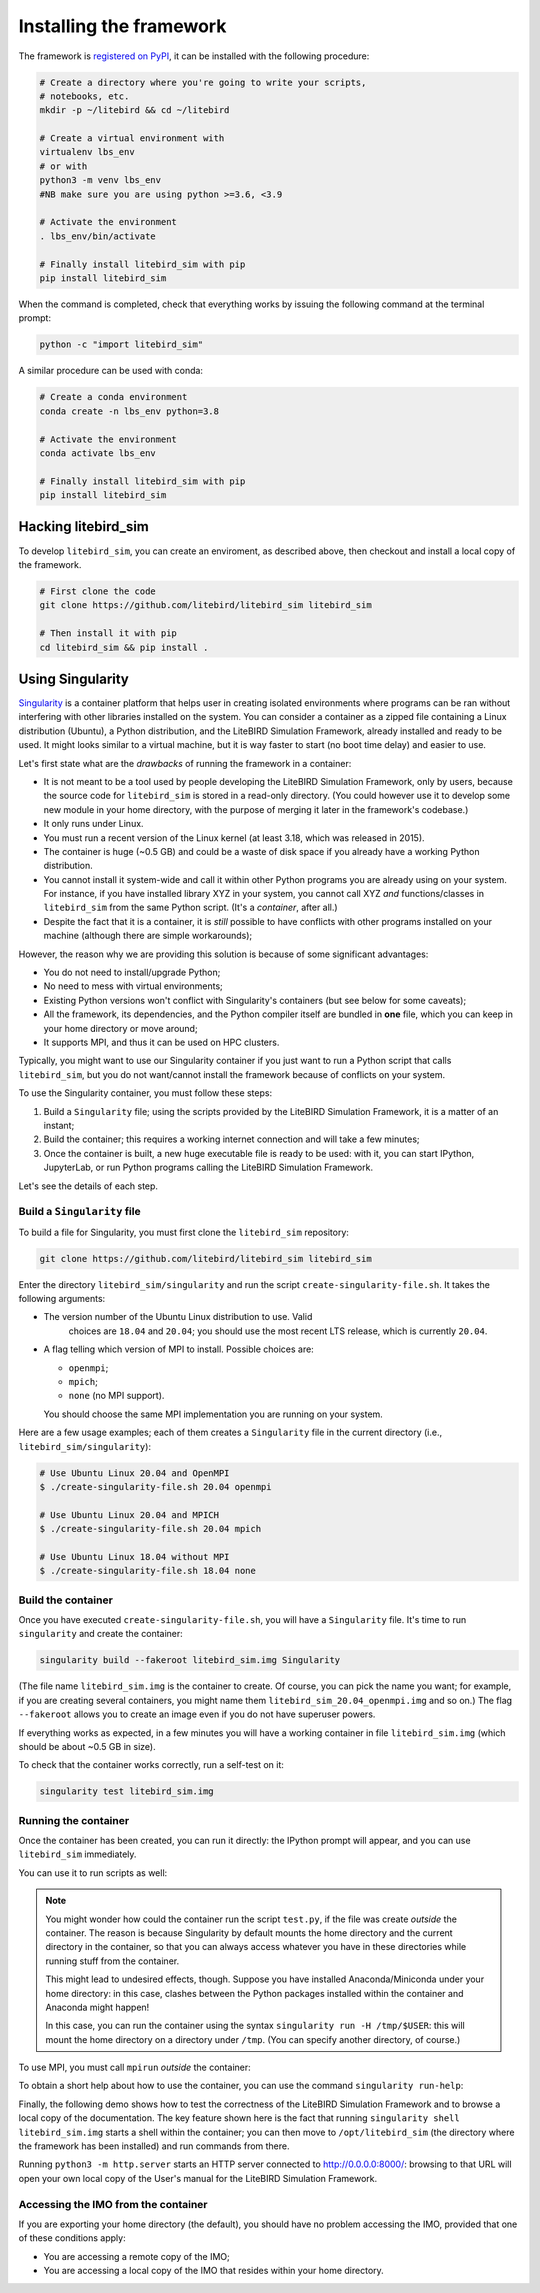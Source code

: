 .. _installation_procedure:

Installing the framework
========================

The framework is `registered on PyPI <https://pypi.org/project/litebird-sim/>`_,
it can be installed with the following procedure:

.. code-block:: text

   # Create a directory where you're going to write your scripts,
   # notebooks, etc.
   mkdir -p ~/litebird && cd ~/litebird

   # Create a virtual environment with
   virtualenv lbs_env
   # or with
   python3 -m venv lbs_env 
   #NB make sure you are using python >=3.6, <3.9

   # Activate the environment
   . lbs_env/bin/activate

   # Finally install litebird_sim with pip 
   pip install litebird_sim

When the command is completed, check that everything works by issuing
the following command at the terminal prompt:

.. code-block:: text

   python -c "import litebird_sim"

A similar procedure can be used with conda:

.. code-block:: text

   # Create a conda environment
   conda create -n lbs_env python=3.8 

   # Activate the environment
   conda activate lbs_env

   # Finally install litebird_sim with pip 
   pip install litebird_sim


Hacking litebird_sim
--------------------

To develop ``litebird_sim``, you can create an enviroment, as described 
above, then checkout and install a local copy of the framework. 

.. code-block:: text

   # First clone the code
   git clone https://github.com/litebird/litebird_sim litebird_sim
   
   # Then install it with pip
   cd litebird_sim && pip install .


Using Singularity
-----------------

`Singularity <https://sylabs.io/docs/>`_ is a container platform that
helps user in creating isolated environments where programs can be ran
without interfering with other libraries installed on the system. You
can consider a container as a zipped file containing a Linux
distribution (Ubuntu), a Python distribution, and the LiteBIRD
Simulation Framework, already installed and ready to be used. It might
looks similar to a virtual machine, but it is way faster to start (no
boot time delay) and easier to use.

Let's first state what are the *drawbacks* of running the framework in
a container:

- It is not meant to be a tool used by people developing the LiteBIRD
  Simulation Framework, only by users, because the source code for
  ``litebird_sim`` is stored in a read-only directory. (You could
  however use it to develop some new module in your home directory,
  with the purpose of merging it later in the framework's codebase.)
- It only runs under Linux.
- You must run a recent version of the Linux kernel (at least 3.18,
  which was released in 2015).
- The container is huge (~0.5 GB) and could be a waste of disk space
  if you already have a working Python distribution.
- You cannot install it system-wide and call it within other Python
  programs you are already using on your system. For instance, if you
  have installed library XYZ in your system, you cannot call XYZ *and*
  functions/classes in ``litebird_sim`` from the same Python script.
  (It's a *container*, after all.)
- Despite the fact that it is a container, it is *still* possible to
  have conflicts with other programs installed on your machine
  (although there are simple workarounds);

However, the reason why we are providing this solution is because of
some significant advantages:

- You do not need to install/upgrade Python;
- No need to mess with virtual environments;
- Existing Python versions won't conflict with Singularity's
  containers (but see below for some caveats);
- All the framework, its dependencies, and the Python compiler itself
  are bundled in **one** file, which you can keep in your home
  directory or move around;
- It supports MPI, and thus it can be used on HPC clusters.

Typically, you might want to use our Singularity container if you just
want to run a Python script that calls ``litebird_sim``, but you do
not want/cannot install the framework because of conflicts on your
system.
  
To use the Singularity container, you must follow these steps:

1. Build a ``Singularity`` file; using the scripts provided by the
   LiteBIRD Simulation Framework, it is a matter of an instant;

2. Build the container; this requires a working internet connection
   and will take a few minutes;

3. Once the container is built, a new huge executable file is ready to
   be used: with it, you can start IPython, JupyterLab, or run Python
   programs calling the LiteBIRD Simulation Framework.

Let's see the details of each step.

Build a ``Singularity`` file
~~~~~~~~~~~~~~~~~~~~~~~~~~~~

To build a file for Singularity, you must first clone the
``litebird_sim`` repository:

.. code-block:: text

   git clone https://github.com/litebird/litebird_sim litebird_sim

Enter the directory ``litebird_sim/singularity`` and run the script
``create-singularity-file.sh``. It takes the following arguments:

- The version number of the Ubuntu Linux distribution to use. Valid
    choices are ``18.04`` and ``20.04``; you should use the most
    recent LTS release, which is currently ``20.04``.

- A flag telling which version of MPI to install. Possible choices
  are:

  - ``openmpi``;
  - ``mpich``;
  - ``none`` (no MPI support).

  You should choose the same MPI implementation you are running on
  your system.

Here are a few usage examples; each of them creates a ``Singularity``
file in the current directory (i.e., ``litebird_sim/singularity``):

.. code-block:: text

   # Use Ubuntu Linux 20.04 and OpenMPI
   $ ./create-singularity-file.sh 20.04 openmpi

   # Use Ubuntu Linux 20.04 and MPICH
   $ ./create-singularity-file.sh 20.04 mpich

   # Use Ubuntu Linux 18.04 without MPI
   $ ./create-singularity-file.sh 18.04 none
   
Build the container
~~~~~~~~~~~~~~~~~~~

Once you have executed ``create-singularity-file.sh``, you will have a
``Singularity`` file. It's time to run ``singularity`` and create the
container:

.. code-block:: text

   singularity build --fakeroot litebird_sim.img Singularity

(The file name ``litebird_sim.img`` is the container to create. Of
course, you can pick the name you want; for example, if you are
creating several containers, you might name them
``litebird_sim_20.04_openmpi.img`` and so on.) The flag ``--fakeroot``
allows you to create an image even if you do not have superuser
powers.

If everything works as expected, in a few minutes you will have a
working container in file ``litebird_sim.img`` (which should be about
~0.5 GB in size).

To check that the container works correctly, run a self-test on it:

.. code-block:: text

   singularity test litebird_sim.img


Running the container
~~~~~~~~~~~~~~~~~~~~~

Once the container has been created, you can run it directly: the
IPython prompt will appear, and you can use ``litebird_sim``
immediately.

.. asciinema:: singularity_demo1.cast
   :preload: 1

You can use it to run scripts as well:

.. asciinema:: singularity_demo2.cast
   :preload: 1

.. note::

   You might wonder how could the container run the script
   ``test.py``, if the file was create *outside* the container. The
   reason is because Singularity by default mounts the home directory
   and the current directory in the container, so that you can always
   access whatever you have in these directories while running stuff
   from the container.

   This might lead to undesired effects, though. Suppose you have
   installed Anaconda/Miniconda under your home directory: in this
   case, clashes between the Python packages installed within the
   container and Anaconda might happen!

   In this case, you can run the container using the syntax
   ``singularity run -H /tmp/$USER``: this will mount the home
   directory on a directory under ``/tmp``. (You can specify another
   directory, of course.)
             
To use MPI, you must call ``mpirun`` *outside* the container:

.. asciinema:: singularity_demo3.cast
   :preload: 1

To obtain a short help about how to use the container, you can use the
command ``singularity run-help``:

.. asciinema:: singularity_help.cast
   :preload: 1

Finally, the following demo shows how to test the correctness of the
LiteBIRD Simulation Framework and to browse a local copy of the
documentation. The key feature shown here is the fact that running
``singularity shell litebird_sim.img`` starts a shell within the
container; you can then move to ``/opt/litebird_sim`` (the directory
where the framework has been installed) and run commands from there.

.. asciinema:: singularity_shell.cast
   :preload: 1

Running ``python3 -m http.server`` starts an HTTP server connected to
http://0.0.0.0:8000/: browsing to that URL will open your own local
copy of the User's manual for the LiteBIRD Simulation Framework.


Accessing the IMO from the container
~~~~~~~~~~~~~~~~~~~~~~~~~~~~~~~~~~~~

If you are exporting your home directory (the default), you should
have no problem accessing the IMO, provided that one of these
conditions apply:

- You are accessing a remote copy of the IMO;
- You are accessing a local copy of the IMO that resides within your
  home directory.
